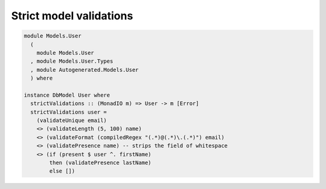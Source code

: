 Strict model validations
========================

.. code:: haskell

   module Models.User
     (
       module Models.User
     , module Models.User.Types
     , module Autogenerated.Models.User
     ) where

   instance DbModel User where
     strictValidations :: (MonadIO m) => User -> m [Error]
     strictValidations user =
       (validateUnique email)
       <> (validateLength (5, 100) name)
       <> (validateFormat (compiledRegex "(.*)@(.*)\.(.*)") email)
       <> (validatePresence name) -- strips the field of whitespace
       <> (if (present $ user ^. firstName)
           then (validatePresence lastName)
           else [])
         

